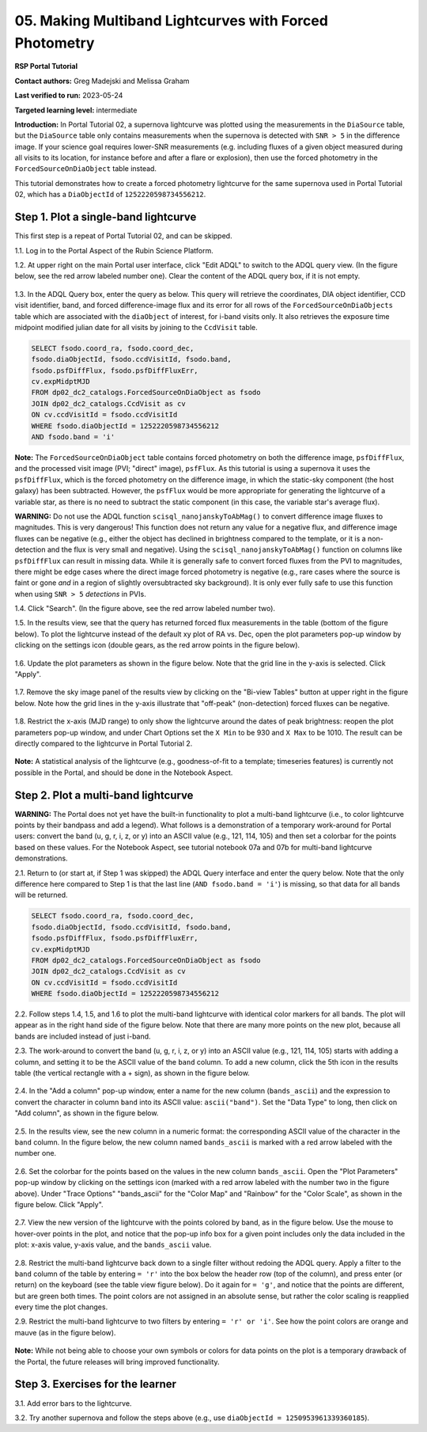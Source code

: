 .. This is the beginning of a new tutorial focussing on learning to study variability using features of the Rubin Portal

.. Review the README on instructions to contribute.
.. Review the style guide to keep a consistent approach to the documentation.
.. Static objects, such as figures, should be stored in the _static directory. Review the _static/README on instructions to contribute.
.. Do not remove the comments that describe each section. They are included to provide guidance to contributors.
.. Do not remove other content provided in the templates, such as a section. Instead, comment out the content and include comments to explain the situation. For example:
	- If a section within the template is not needed, comment out the section title and label reference. Do not delete the expected section title, reference or related comments provided from the template.
    - If a file cannot include a title (surrounded by ampersands (#)), comment out the title from the template and include a comment explaining why this is implemented (in addition to applying the ``title`` directive).

.. This is the label that can be used for cross referencing this file.
.. Recommended title label format is "Directory Name"-"Title Name" -- Spaces should be replaced by hyphens.
.. _Tutorials-Examples-DP0-2-Portal05-Beginner:
.. Each section should include a label for cross referencing to a given area.
.. Recommended format for all labels is "Title Name"-"Section Name" -- Spaces should be replaced by hyphens.
.. To reference a label that isn't associated with an reST object such as a title or figure, you must include the link and explicit title using the syntax :ref:`link text <label-name>`.
.. A warning will alert you of identical labels during the linkcheck process.

########################################################
05.  Making Multiband Lightcurves with Forced Photometry
########################################################

.. This section should provide a brief, top-level description of the page.

**RSP Portal Tutorial**

**Contact authors:** Greg Madejski and Melissa Graham

**Last verified to run:** 2023-05-24

**Targeted learning level:** intermediate 

**Introduction:**
In Portal Tutorial 02, a supernova lightcurve was plotted using the measurements in the ``DiaSource`` table,
but the ``DiaSource`` table only contains measurements when the supernova is detected with ``SNR > 5`` 
in the difference image.
If your science goal requires lower-SNR measurements (e.g. including fluxes of a given object measured during all visits to its location, 
for instance before and after a flare or explosion), then use the forced photometry in the ``ForcedSourceOnDiaObject`` table instead.  

This tutorial demonstrates how to create a forced photometry lightcurve for the same supernova used in
Portal Tutorial 02, which has a ``DiaObjectId`` of ``1252220598734556212``.

.. _DP0-2-Portal-5-Step-1:

Step 1. Plot a single-band lightcurve 
=====================================

This first step is a repeat of Portal Tutorial 02, and can be skipped.

1.1. Log in to the Portal Aspect of the Rubin Science Platform.  

1.2. At upper right on the main Portal user interface, click "Edit ADQL" to switch to the ADQL query view.
(In the figure below, see the red arrow labeled number one).
Clear the content of the ADQL query box, if it is not empty.  

.. figure:: /_static/portal_tut05_step01a.png
    :name: portal_tut05_step01a
    :alt: A screenshot of the ADQL Query view of the Portal user interface.

1.3. In the ADQL Query box, enter the query as below.
This query will retrieve the coordinates, DIA object identifier, CCD visit identifier, band, and forced difference-image flux 
and its error for all rows of the ``ForcedSourceOnDiaObjects`` table which are associated with the ``diaObject`` of interest,
for i-band visits only.
It also retrieves the exposure time midpoint modified julian date for all visits by joining to the ``CcdVisit`` table.

.. code-block:: SQL 

   SELECT fsodo.coord_ra, fsodo.coord_dec, 
   fsodo.diaObjectId, fsodo.ccdVisitId, fsodo.band, 
   fsodo.psfDiffFlux, fsodo.psfDiffFluxErr, 
   cv.expMidptMJD
   FROM dp02_dc2_catalogs.ForcedSourceOnDiaObject as fsodo 
   JOIN dp02_dc2_catalogs.CcdVisit as cv 
   ON cv.ccdVisitId = fsodo.ccdVisitId 
   WHERE fsodo.diaObjectId = 1252220598734556212 
   AND fsodo.band = 'i'

**Note:** The ``ForcedSourceOnDiaObject`` table contains forced photometry on both the difference image, 
``psfDiffFlux``, and the processed visit image (PVI; "direct" image), ``psfFlux``.
As this tutorial is using a supernova it uses the ``psfDiffFlux``, which is the forced photometry on the difference image,
in which the static-sky component (the host galaxy) has been subtracted.
However, the ``psfFlux`` would be more appropriate for generating the lightcurve of a variable star, as there is no
need to subtract the static component (in this case, the variable star's average flux).

**WARNING:** Do not use the ADQL function ``scisql_nanojanskyToAbMag()`` to convert difference image fluxes to magnitudes.
This is very dangerous! 
This function does not return any value for a negative flux, and difference image fluxes can be negative (e.g., either the
object has declined in brightness compared to the template, or it is a non-detection and the flux is very small and negative).
Using the ``scisql_nanojanskyToAbMag()`` function on columns like ``psfDiffFlux`` can result in missing data.
While it is generally safe to convert forced fluxes from the PVI to magnitudes, there might be edge cases where the direct image
forced photometry is negative 
(e.g., rare cases where the source is faint or gone *and* in a region of slightly oversubtracted sky background).
It is only ever fully safe to use this function when using ``SNR > 5`` *detections* in PVIs.

1.4. Click "Search". (In the figure above, see the red arrow labeled number two).  

1.5. In the results view, see that the query has returned forced flux measurements in the table (bottom of the figure below).
To plot the lightcurve instead of the default xy plot of RA vs. Dec, open the plot parameters pop-up window by clicking on 
the settings icon (double gears, as the red arrow points in the figure below).  

.. figure:: /_static/portal_tut05_step01b.png
    :name: portal_tut05_step01b
    :alt: A screenshot of the default results view that is returned for the query.

1.6. Update the plot parameters as shown in the figure below.
Note that the grid line in the y-axis is selected.
Click "Apply".

.. figure:: /_static/portal_tut05_step01c.png
    :width: 300
    :name: portal_tut05_step01c
    :alt: A screenshot of the plot parameters pop-up window, with the parameters set to display the i-band lightcurve.
    
1.7. Remove the sky image panel of the results view by clicking on the "Bi-view Tables" button at upper right in the figure below.
Note how the grid lines in the y-axis illustrate that "off-peak" (non-detection) forced fluxes can be negative.  

.. figure:: /_static/portal_tut05_step01d.png
    :name: portal_tut05_step01d
    :alt: A screenshot of the results view showing only the table and the i-band lightcurve.
    
1.8.  Restrict the x-axis (MJD range) to only show the lightcurve around the dates of peak brightness:
reopen the plot parameters pop-up window, and under Chart Options set the ``X Min`` to be 930 and ``X Max`` to be 1010.
The result can be directly compared to the lightcurve in Portal Tutorial 2.  

.. figure:: /_static/portal_tut05_step01e.png
    :name: portal_tut05_step01e
    :alt: A screenshot of the results view in which the lightcurve date range has been limited.
    
**Note:** A statistical analysis of the lightcurve (e.g., goodness-of-fit to a template; timeseries features) is currently not possible
in the Portal, and should be done in the Notebook Aspect.

.. _DP0-2-Portal-5-Step-2: 

Step 2.  Plot a multi-band lightcurve
=====================================

**WARNING:** The Portal does not yet have the built-in functionality to plot a multi-band lightcurve (i.e., to color lightcurve points
by their bandpass and add a legend).
What follows is a demonstration of a temporary work-around for Portal users: convert the band (u, g, r, i, z, or y) into an
ASCII value (e.g., 121, 114, 105) and then set a colorbar for the points based on these values.
For the Notebook Aspect, see tutorial notebook 07a and 07b for multi-band lightcurve demonstrations.

2.1. Return to (or start at, if Step 1 was skipped) the ADQL Query interface and enter the query below.
Note that the only difference here compared to Step 1 is that the last line (``AND fsodo.band = 'i'``) is missing,
so that data for all bands will be returned.

.. code-block:: SQL 

   SELECT fsodo.coord_ra, fsodo.coord_dec, 
   fsodo.diaObjectId, fsodo.ccdVisitId, fsodo.band, 
   fsodo.psfDiffFlux, fsodo.psfDiffFluxErr, 
   cv.expMidptMJD
   FROM dp02_dc2_catalogs.ForcedSourceOnDiaObject as fsodo 
   JOIN dp02_dc2_catalogs.CcdVisit as cv 
   ON cv.ccdVisitId = fsodo.ccdVisitId 
   WHERE fsodo.diaObjectId = 1252220598734556212 

2.2. Follow steps 1.4, 1.5, and 1.6 to plot the multi-band lightcurve with identical color markers for all bands. 
The plot will appear as in the right hand side of the figure below. 
Note that there are many more points on the new plot, because all bands are included instead of just i-band.

2.3. The work-around to convert the band (u, g, r, i, z, or y) into an ASCII value (e.g., 121, 114, 105) starts with
adding a column, and setting it to be the ASCII value of the ``band`` column.
To add a new column, click the 5th icon in the results table (the vertical rectangle with a + sign), as shown in the figure below.  

.. figure:: /_static/portal_tut05_step02a.png
    :name: portal_tut05_step02a
    :alt: The results view table, with a red arrow pointing to the icon to add a column.

2.4. In the "Add a column" pop-up window, enter a name for the new column (``bands_ascii``) and the expression to convert
the character in column ``band`` into its ASCII value: ``ascii("band")``. 
Set the "Data Type" to long, then click on "Add column", as shown in the figure below.  

.. figure:: /_static/portal_tut05_step02b.png
    :width: 300
    :name: portal_tut05_step02b
    :alt: A screenshot of the pop-up window for adding a new column that is the ascii for the band.

2.5. In the results view, see the new column in a numeric format: the corresponding ASCII value of the character in the ``band`` column.
In the figure below, the new column named ``bands_ascii`` is marked with a red arrow labeled with the number one.

.. figure:: /_static/portal_tut05_step02c.png
    :name: portal_tut05_step02c
    :alt: A screenshot of the results view page showing a new column named bands_ascii.

2.6. Set the colorbar for the points based on the values in the new column ``bands_ascii``. 
Open the "Plot Parameters" pop-up window by clicking on the settings icon 
(marked with a red arrow labeled with the number two in the figure above).
Under "Trace Options" "bands_ascii" for the "Color Map" and "Rainbow" for the "Color Scale", as shown in the figure below.
Click "Apply".

.. figure:: /_static/portal_tut05_step02d.png
    :width: 300
    :name: portal_tut05_step02d
    :alt: A screenshot of the plot parameters pop-up window that shows the trace options set for a rainbow colorscale based on the new column of ascii values.

2.7. View the new version of the lightcurve with the points colored by band, as in the figure below.
Use the mouse to hover-over points in the plot, and notice that the pop-up info box for a given point includes only the
data included in the plot: x-axis value, y-axis value, and the ``bands_ascii`` value. 

.. figure:: /_static/portal_tut05_step02e.png
    :name: portal_tut05_step02e
    :alt: A screenshot of the results table and the multi-band lightcurve with points colored by band.
    
2.8. Restrict the multi-band lightcurve back down to a single filter without redoing the ADQL query.
Apply a filter to the ``band`` column of the table by entering ``= 'r'`` into the box below the header row (top of the column), 
and press enter (or return) on the keyboard (see the table view figure below).
Do it again for ``= 'g'``, and notice that the points are different, but are green both times.
The point colors are not assigned in an absolute sense, but rather the color scaling is reapplied every time the plot changes.

2.9. Restrict the multi-band lightcurve to two filters by entering ``= 'r' or 'i'``. 
See how the point colors are orange and mauve (as in the figure below). 

.. figure:: /_static/portal_tut05_step02f.png
    :name: portal_tut05_step02f
    :alt: A screenshot of the results table and a two-band lightcurve.

**Note:** While not being able to choose your own symbols or colors for data points on the plot is a temporary drawback
of the Portal, the future releases will bring improved functionality.


.. _DP0-2-Portal-5-Step-3:  

Step 3.  Exercises for the learner
==================================

3.1. Add error bars to the lightcurve. 

3.2. Try another supernova and follow the steps above (e.g., use ``diaObjectId = 1250953961339360185``).
